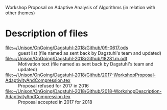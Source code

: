 # Workshop
Workshop Proposal on Adaptive Analysis of Algorithms (in relation with other themes)


* Description of files
 
 - [[file:~/Unison/OnGoing/Dagstuhl-2018/Github/09-0617.ods]] :: guest list (file named as sent back by Dagstuhl's team and updated)
 - [[file:~/Unison/OnGoing/Dagstuhl-2018/Github/18281.m.odt]] :: Motivation text (file named as sent back by Dagstuhl's team and updated)
 - [[file:~/Unison/OnGoing/Dagstuhl-2018/Github/2017-WorkshopProposal-AdaptivityAndCompression.tex]] :: Proposal refused for 2017 in 2016
 - [[file:~/Unison/OnGoing/Dagstuhl-2018/Github/2018-WorkshopDescription-AdaptivityAndCompression.tex]] :: Proposal accepted in 2017 for 2018 
